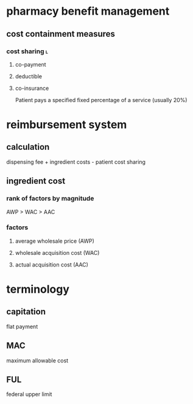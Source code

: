 * pharmacy benefit management
** cost containment measures
*** cost sharing :l:
**** co-payment
**** deductible
**** co-insurance
Patient pays a specified fixed percentage of a service (usually 20%)
* reimbursement system
** calculation
dispensing fee + ingredient costs - patient cost sharing
** ingredient cost
*** rank of factors by magnitude
AWP > WAC > AAC
*** factors
**** average wholesale price (AWP)
**** wholesale acquisition cost (WAC)
**** actual acquisition cost (AAC)
* terminology
** capitation
flat payment
** MAC
maximum allowable cost
** FUL
federal upper limit

